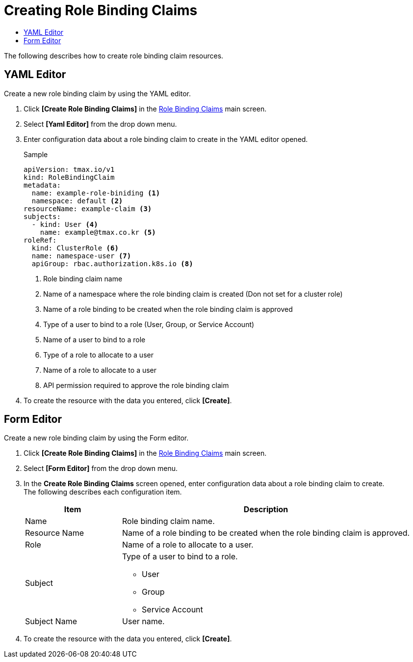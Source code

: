 = Creating Role Binding Claims
:toc:
:toc-title:

The following describes how to create role binding claim resources.

== YAML Editor

Create a new role binding claim by using the YAML editor.

. Click *[Create Role Binding Claims]* in the <<../console_menu_sub/permission#img-role-binding-claim-main,Role Binding Claims>> main screen.
. Select **[Yaml Editor]** from the drop down menu.
. Enter configuration data about a role binding claim to create in the YAML editor opened.
+
.Sample
[source,yaml]
----
apiVersion: tmax.io/v1
kind: RoleBindingClaim
metadata:
  name: example-role-biniding <1>
  namespace: default <2>
resourceName: example-claim <3>
subjects:
  - kind: User <4>
    name: example@tmax.co.kr <5>
roleRef:
  kind: ClusterRole <6>
  name: namespace-user <7>
  apiGroup: rbac.authorization.k8s.io <8>
----
+
<1> Role binding claim name
<2> Name of a namespace where the role binding claim is created (Don not set for a cluster role)
<3> Name of a role binding to be created when the role binding claim is approved
<4> Type of a user to bind to a role (User, Group, or Service Account)
<5> Name of a user to bind to a role
<6> Type of a role to allocate to a user
<7> Name of a role to allocate to a user
<8> API permission required to approve the role binding claim
. To create the resource with the data you entered, click *[Create]*.

== Form Editor

Create a new role binding claim by using the Form editor.

. Click *[Create Role Binding Claims]* in the <<../console_menu_sub/permission#img-role-binding-claim-main,Role Binding Claims>> main screen.
. Select **[Form Editor]** from the drop down menu.
. In the *Create Role Binding Claims* screen opened, enter configuration data about a role binding claim to create. +
The following describes each configuration item.
+
[width="100%",options="header", cols="1,3a"]
|====================
|Item|Description  
|Name|Role binding claim name.
|Resource Name|Name of a role binding to be created when the role binding claim is approved.
|Role|Name of a role to allocate to a user.
|Subject|Type of a user to bind to a role.

* User
* Group
* Service Account
|Subject Name|User name.
|====================
. To create the resource with the data you entered, click *[Create]*.